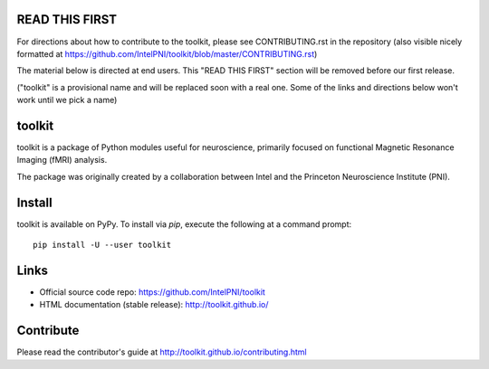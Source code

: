 READ THIS FIRST
===============

For directions about how to contribute to the toolkit, please see CONTRIBUTING.rst in the repository
(also visible nicely formatted at https://github.com/IntelPNI/toolkit/blob/master/CONTRIBUTING.rst)

The material below is directed at end users. This "READ THIS FIRST" section will be removed before our first release.

("toolkit" is a provisional name and will be replaced soon with a real one.
Some of the links and directions below won't work until we pick a name)

toolkit
======

toolkit is a package of Python modules useful for neuroscience, primarily focused on
functional Magnetic Resonance Imaging (fMRI) analysis.

The package was originally created by a collaboration between Intel and the Princeton Neuroscience Institute (PNI).

Install
=======

toolkit is available on PyPy. To install via `pip`, execute the following at a command prompt::

    pip install -U --user toolkit

Links
=====

- Official source code repo: https://github.com/IntelPNI/toolkit
- HTML documentation (stable release): http://toolkit.github.io/



Contribute
==========

Please read the contributor's guide at
http://toolkit.github.io/contributing.html